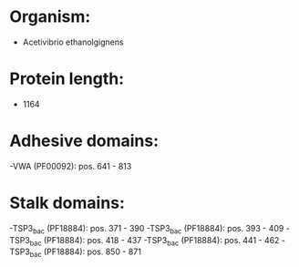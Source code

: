 * Organism:
- Acetivibrio ethanolgignens
* Protein length:
- 1164
* Adhesive domains:
-VWA (PF00092): pos. 641 - 813
* Stalk domains:
-TSP3_bac (PF18884): pos. 371 - 390
-TSP3_bac (PF18884): pos. 393 - 409
-TSP3_bac (PF18884): pos. 418 - 437
-TSP3_bac (PF18884): pos. 441 - 462
-TSP3_bac (PF18884): pos. 850 - 871

